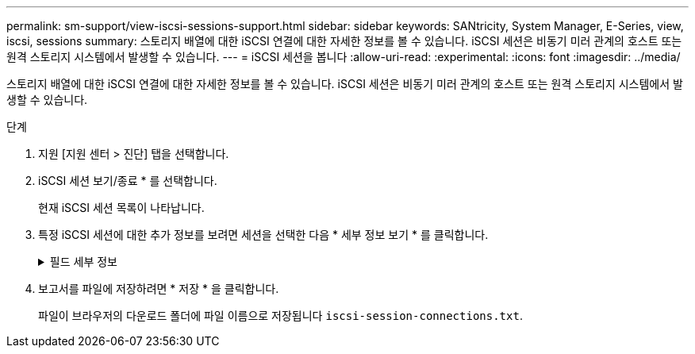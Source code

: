 ---
permalink: sm-support/view-iscsi-sessions-support.html 
sidebar: sidebar 
keywords: SANtricity, System Manager, E-Series, view, iscsi, sessions 
summary: 스토리지 배열에 대한 iSCSI 연결에 대한 자세한 정보를 볼 수 있습니다. iSCSI 세션은 비동기 미러 관계의 호스트 또는 원격 스토리지 시스템에서 발생할 수 있습니다. 
---
= iSCSI 세션을 봅니다
:allow-uri-read: 
:experimental: 
:icons: font
:imagesdir: ../media/


[role="lead"]
스토리지 배열에 대한 iSCSI 연결에 대한 자세한 정보를 볼 수 있습니다. iSCSI 세션은 비동기 미러 관계의 호스트 또는 원격 스토리지 시스템에서 발생할 수 있습니다.

.단계
. 지원 [지원 센터 > 진단] 탭을 선택합니다.
. iSCSI 세션 보기/종료 * 를 선택합니다.
+
현재 iSCSI 세션 목록이 나타납니다.

. 특정 iSCSI 세션에 대한 추가 정보를 보려면 세션을 선택한 다음 * 세부 정보 보기 * 를 클릭합니다.
+
.필드 세부 정보
[%collapsible]
====
[cols="25h,~"]
|===
| 항목 | 설명 


 a| 
세션 식별자(SSID)
 a| 
iSCSI 이니시에이터와 iSCSI 타겟 간의 세션을 식별하는 16진수 문자열입니다. SSID는 ISID와 TPGT로 구성됩니다.



 a| 
이니시에이터 세션 ID(ISID)
 a| 
세션 식별자의 이니시에이터 부분입니다. 초기자는 로그인 중에 ISID를 지정합니다.



 a| 
대상 포털 그룹
 a| 
iSCSI 타겟입니다.



 a| 
대상 포털 그룹 태그(TPGT)
 a| 
세션 식별자의 대상 부분. iSCSI 대상 포털 그룹의 16비트 숫자 식별자입니다.



 a| 
이니시에이터 iSCSI 이름입니다
 a| 
이니시에이터의 전 세계에서 고유한 이름입니다.



 a| 
이니시에이터 iSCSI 레이블
 a| 
System Manager에 설정된 사용자 레이블입니다.



 a| 
이니시에이터 iSCSI 별칭입니다
 a| 
iSCSI 노드와 연결할 수도 있는 이름입니다. 별칭을 사용하면 조직에서 사용자에게 친숙한 문자열을 iSCSI 이름과 연결할 수 있습니다. 그러나 별칭은 iSCSI 이름을 대체하는 것이 아닙니다. 이니시에이터 iSCSI 별칭은 호스트에서만 설정할 수 있고 System Manager에서는 설정할 수 없습니다



 a| 
호스트
 a| 
스토리지 배열에 입력 및 출력을 전송하는 서버입니다.



 a| 
연결 ID(CID)
 a| 
이니시에이터와 타겟 간의 세션 내 접속에 대한 고유한 이름입니다. 초기자는 이 ID를 생성하여 로그인 요청 중에 대상에 제공합니다. 연결이 닫히라는 로그아웃 중에도 연결 ID가 표시됩니다.



 a| 
이더넷 포트 식별자입니다
 a| 
연결과 관련된 컨트롤러 포트입니다.



 a| 
이니시에이터 IP 주소입니다
 a| 
이니시에이터의 IP 주소입니다.



 a| 
협상된 로그인 매개 변수
 a| 
iSCSI 세션 로그인 중에 트랜잭션되는 매개 변수입니다.



 a| 
인증 방법
 a| 
iSCSI 네트워크에 액세스할 사용자를 인증하는 기술입니다. 유효한 값은 * CHAP * 및 * 없음 * 입니다.



 a| 
헤더 다이제스트 방법입니다
 a| 
iSCSI 세션에 대해 가능한 헤더 값을 표시하는 기술입니다. HeaderDigest 및 DataDigest는 * None * 또는 * CRC32C * 일 수 있습니다. 두 가지 모두 기본값은 * 없음 * 입니다.



 a| 
데이터 다이제스트 방법입니다
 a| 
iSCSI 세션에 대해 가능한 데이터 값을 표시하는 기술입니다. HeaderDigest 및 DataDigest는 * None * 또는 * CRC32C * 일 수 있습니다. 두 가지 모두 기본값은 * 없음 * 입니다.



 a| 
최대 연결 수
 a| 
iSCSI 세션에 허용되는 최대 연결 수입니다. 최대 연결 수는 1 ~ 4입니다. 기본값은 * 1 * 입니다.



 a| 
대상 별칭
 a| 
대상과 연관된 레이블입니다.



 a| 
이니시에이터 별칭입니다
 a| 
이니시에이터와 연결된 레이블입니다.



 a| 
대상 IP 주소입니다
 a| 
iSCSI 세션의 타겟의 IP 주소입니다. DNS 이름은 지원되지 않습니다.



 a| 
초기 R2T
 a| 
초기 전송 준비 상태입니다. 상태는 * 예 * 또는 * 아니요 * 일 수 있습니다.



 a| 
최대 버스트 길이
 a| 
이 iSCSI 세션의 최대 SCSI 페이로드(바이트) 최대 버스트 길이는 512에서 262,144(256KB)입니다. 기본값은 * 262,144(256KB) * 입니다.



 a| 
첫 번째 버스트 길이
 a| 
이 iSCSI 세션에 대한 요청되지 않은 데이터의 SCSI 페이로드입니다. 첫 번째 버스트 길이는 512에서 131,072(128KB)일 수 있습니다. 기본값은 * 65,536(64KB) * 입니다.



 a| 
기본 대기 시간입니다
 a| 
연결 종료 또는 연결 재설정 후 연결을 시도하기 전에 대기하는 최소 시간(초)입니다. 기본 대기 시간은 0에서 3600 사이입니다. 기본값은 * 2 * 입니다.



 a| 
기본 유지 시간
 a| 
연결 종료 또는 연결 재설정 후에도 연결이 가능한 최대 시간(초)입니다. 기본 유지 시간은 0에서 3600 사이입니다. 기본값은 * 20 * 입니다.



 a| 
최대 미결 R2T
 a| 
이 iSCSI 세션에 대해 최대 "전송 준비 완료" 수입니다. 전송 준비 완료 최대 값은 1에서 16 사이의 값일 수 있습니다. 기본값은 * 1 * 입니다.



 a| 
복구 수준 오류
 a| 
이 iSCSI 세션에 대한 오류 복구 수준입니다. 오류 복구 레벨 값은 항상 * 0 * 으로 설정됩니다.



 a| 
최대 수신 데이터 세그먼트 길이
 a| 
이니시에이터 또는 타겟이 iSCSI PDU(페이로드 데이터 유닛)에서 수신할 수 있는 최대 데이터 양입니다.



 a| 
대상 이름입니다
 a| 
대상의 공식 이름(별칭 아님). 대상 이름(_iqn_format)입니다.



 a| 
이니시에이터 이름입니다
 a| 
이니시에이터의 공식 이름(별칭 아님) _iqn_ 또는 _eui_format을 사용하는 이니시에이터 이름입니다.

|===
====
. 보고서를 파일에 저장하려면 * 저장 * 을 클릭합니다.
+
파일이 브라우저의 다운로드 폴더에 파일 이름으로 저장됩니다 `iscsi-session-connections.txt`.


